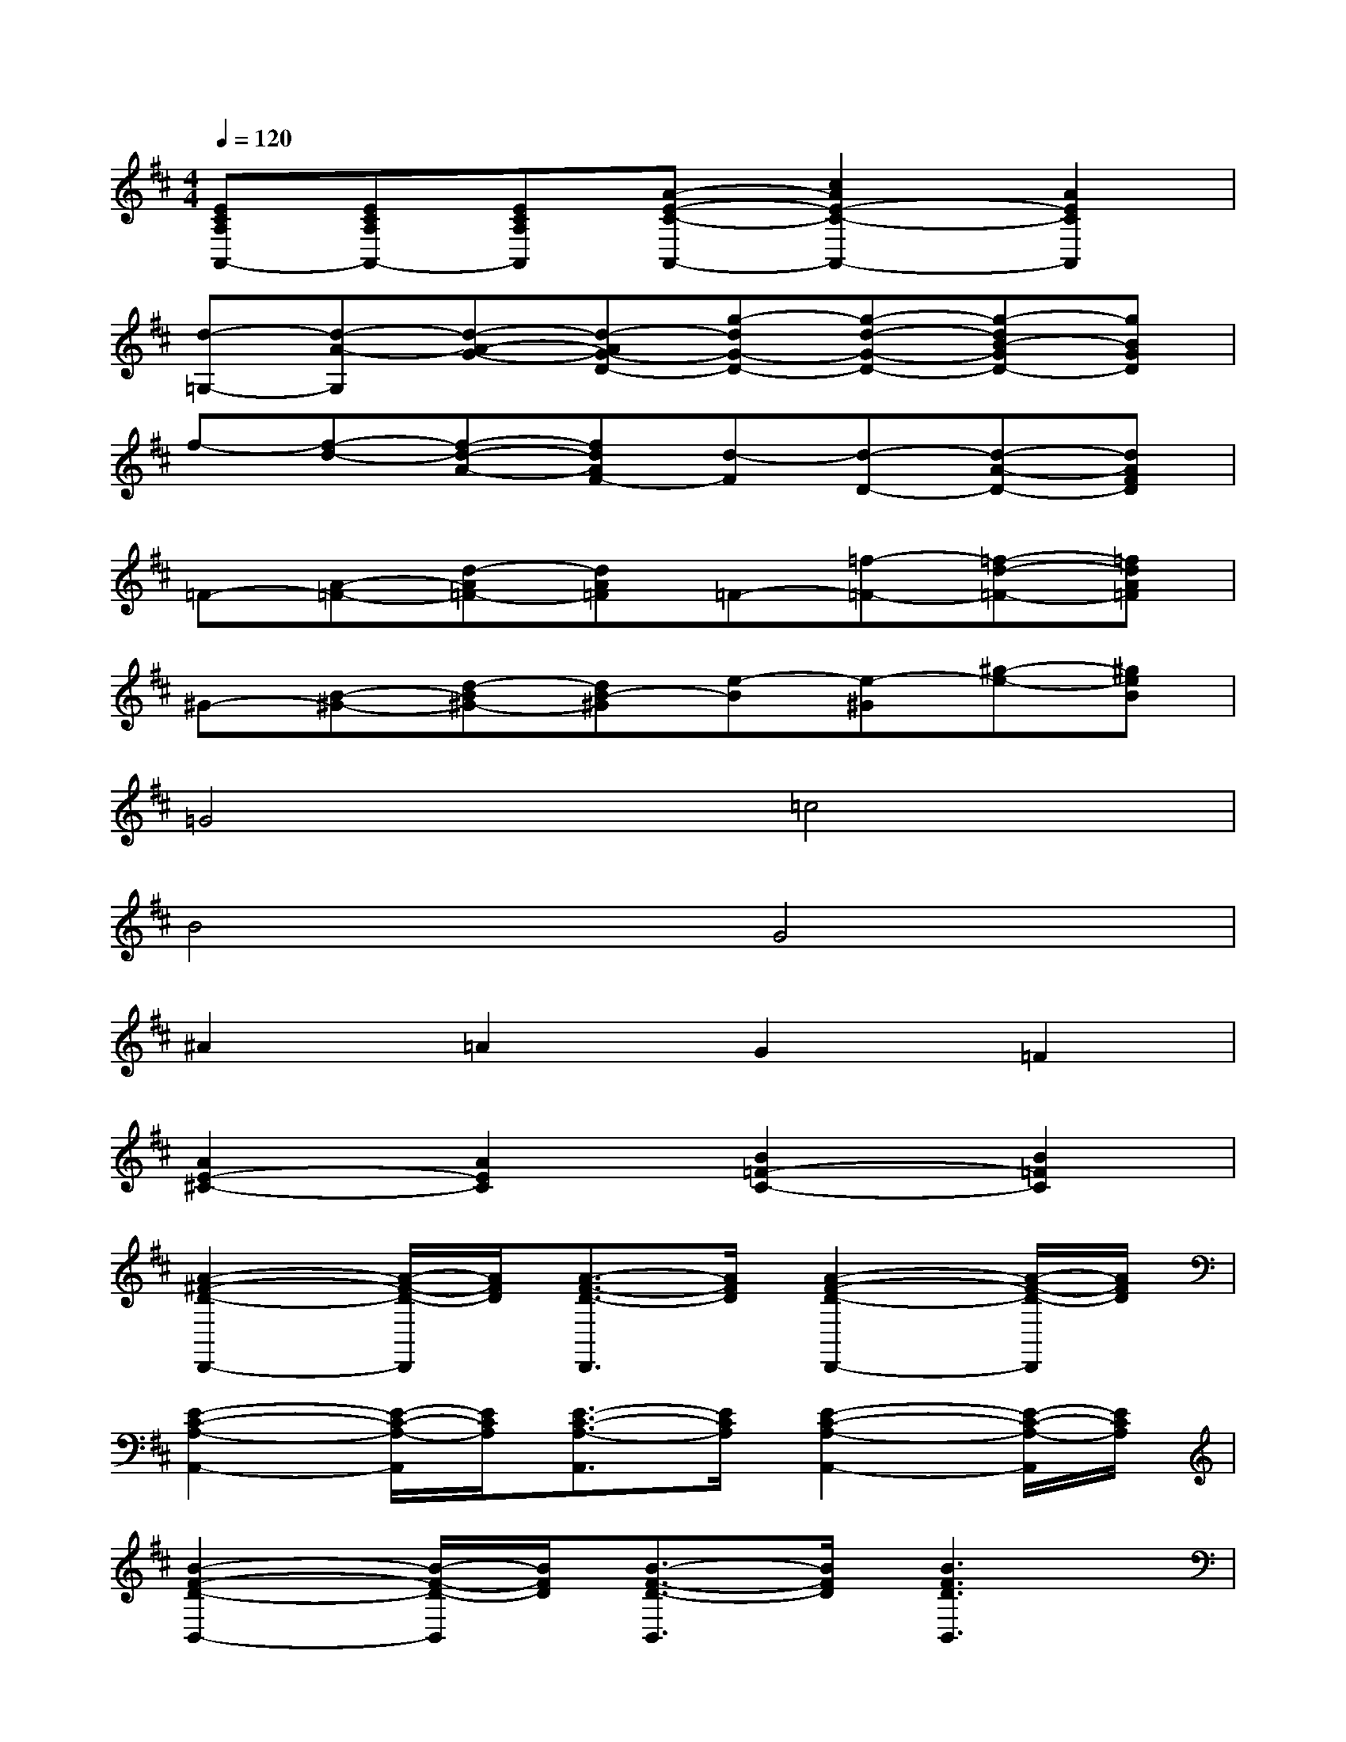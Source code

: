 X:1
T:
M:4/4
L:1/8
Q:1/4=120
K:D%2sharps
V:1
[ECA,A,,-][ECA,A,,-][ECA,A,,][A-E-C-A,,-][c2A2E2-C2-A,,2-][A2E2C2A,,2]|
[d-=G,-][d-A-G,][d-A-G-][d-AG-D-][g-dG-D-][g-d-G-D-][g-dB-GD-][gBGD]|
f-[f-d-][f-d-A-][fdAF-][d-F][d-D-][d-A-D-][dAFD]|
=F-[A-=F-][d-A=F-][dA=F]=F-[=f-=F-][=f-d-=F-][=fdA=F]|
^G-[B-^G-][d-B^G-][dB-^G][e-B][e-^G][^g-e-][^geB]|
=G4=c4|
B4G4|
^A2=A2G2=F2|
[A2E2-^C2-][A2E2C2][B2=F2-C2-][B2=F2C2]|
[A2-^F2-D2-D,,2-][A/2-F/2-D/2-D,,/2][A/2F/2D/2][A3/2-F3/2-D3/2-D,,3/2][A/2F/2D/2][A2-F2-D2-D,,2-][A/2-F/2-D/2-D,,/2][A/2F/2D/2]|
[E2-C2-A,2-A,,2-][E/2-C/2-A,/2-A,,/2][E/2C/2A,/2][E3/2-C3/2-A,3/2-A,,3/2][E/2C/2A,/2][E2-C2-A,2-A,,2-][E/2-C/2-A,/2-A,,/2][E/2C/2A,/2]|
[B2-F2-D2-B,,2-][B/2-F/2-D/2-B,,/2][B/2F/2D/2][B3/2-F3/2-D3/2-B,,3/2][B/2F/2D/2][B3F3D3B,,3]|
[G-D-B,-G,,][G-D-B,-G,,][G-D-B,-G,,][G-D-B,-G,,][GDB,G,,][D2-B,2-^G,2-^G,,2-][D/2-B,/2-^G,/2-^G,,/2][D/2B,/2^G,/2]|
[A2F2D2D,,2-][A/2-F/2-D/2-D,,/2][A/2F/2D/2][B3/2-=G3/2-D3/2-D,,3/2][B/2G/2D/2][A-FD-D,,-][A3/2-F3/2-D3/2-D,,3/2][A/2F/2D/2]|
[E2-C2-A,2-A,,2-][E/2-C/2-A,/2-A,,/2][E/2C/2A,/2][E3/2-C3/2-A,3/2-A,,3/2][E/2C/2A,/2][E2-C2-A,2-A,,2-][E/2-C/2-A,/2-A,,/2][E/2C/2A,/2]|
[B2-G2-D,2-G,,2-][B/2-G/2-D,/2G,,/2-][B/2G/2G,,/2][A2-F2-D,2-F,,2-][A/2-F/2-D,/2F,,/2-][A/2F/2F,,/2][G2E2D,2E,,2]